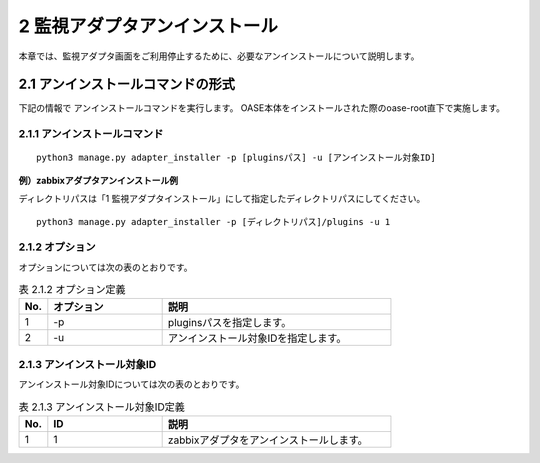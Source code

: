=================================
2 監視アダプタアンインストール
=================================

| 本章では、監視アダプタ画面をご利用停止するために、必要なアンインストールについて説明します。


2.1 アンインストールコマンドの形式
==================================

下記の情報で アンインストールコマンドを実行します。
OASE本体をインストールされた際のoase-root直下で実施します。


2.1.1 アンインストールコマンド
------------------------------

::

 python3 manage.py adapter_installer -p [pluginsパス] -u [アンインストール対象ID]

**例）zabbixアダプタアンインストール例**

ディレクトリパスは「1 監視アダプタインストール」にして指定したディレクトリパスにしてください。

::

 python3 manage.py adapter_installer -p [ディレクトリパス]/plugins -u 1


2.1.2 オプション
--------------------------
オプションについては次の表のとおりです。

.. csv-table:: 表 2.1.2 オプション定義
   :header: No.,オプション,説明
   :widths: 5, 20, 40

   1, -p, pluginsパスを指定します。
   2, -u, アンインストール対象IDを指定します。


2.1.3 アンインストール対象ID
----------------------------
アンインストール対象IDについては次の表のとおりです。

.. csv-table:: 表 2.1.3 アンインストール対象ID定義
   :header: No.,ID,説明
   :widths: 5, 20, 40

   1, 1, zabbixアダプタをアンインストールします。

